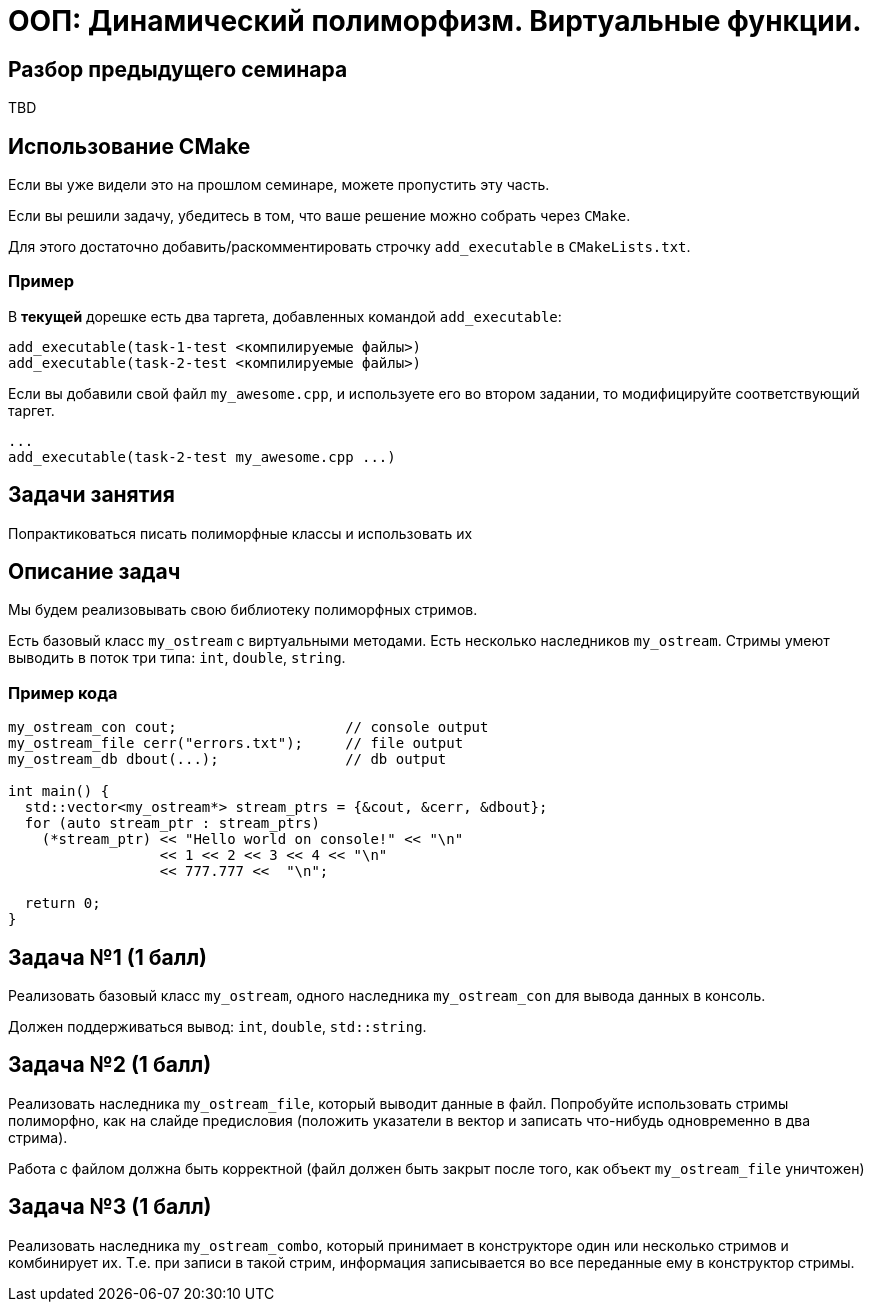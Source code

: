 = ООП: Динамический полиморфизм. Виртуальные функции.
:source-highlighter: highlightjs

== Разбор предыдущего семинара

TBD

== Использование CMake

Если вы уже видели это на прошлом семинаре, можете пропустить эту часть.

ifdef::backend-revealjs[=== !]

Если вы решили задачу, убедитесь в том, что ваше решение можно собрать через `CMake`.

Для этого достаточно добавить/раскомментировать строчку `add_executable` в `CMakeLists.txt`.

=== Пример

В *текущей* дорешке есть два таргета, добавленных командой `add_executable`:

[source,cmake]
----
add_executable(task-1-test <компилируемые файлы>)
add_executable(task-2-test <компилируемые файлы>)
----

ifdef::backend-revealjs[=== !]

Если вы добавили свой файл `my_awesome.cpp`, и используете его во втором задании,
то модифицируйте соответствующий таргет.

[source,cmake]
----
...
add_executable(task-2-test my_awesome.cpp ...)
----


== Задачи занятия

Попрактиковаться писать полиморфные классы и использовать их

== Описание задач

Мы будем реализовывать свою библиотеку полиморфных стримов.

ifdef::backend-revealjs[=== !]

Есть базовый класс `my_ostream` с виртуальными методами. 
Есть несколько наследников `my_ostream`.
Стримы умеют выводить в поток три типа: `int`, `double`, `string`.

=== Пример кода 

[source,cpp]
----
my_ostream_con cout;                    // console output
my_ostream_file cerr("errors.txt");     // file output
my_ostream_db dbout(...);               // db output 

int main() {
  std::vector<my_ostream*> stream_ptrs = {&cout, &cerr, &dbout};
  for (auto stream_ptr : stream_ptrs)
    (*stream_ptr) << "Hello world on console!" << "\n"
                  << 1 << 2 << 3 << 4 << "\n"
                  << 777.777 <<  "\n";
  
  return 0;
}
----

== Задача №1 (1 балл)

Реализовать базовый класс `my_ostream`, одного наследника `my_ostream_con` для вывода данных в консоль.

Должен поддерживаться вывод: `int`, `double`, `std::string`.


== Задача №2 (1 балл)

Реализовать наследника `my_ostream_file`, который выводит данные в файл. Попробуйте использовать стримы полиморфно, как на слайде предисловия (положить указатели в вектор и записать что-нибудь одновременно в два стрима).

Работа с файлом должна быть корректной (файл должен быть закрыт после того, как объект `my_ostream_file` уничтожен)

== Задача №3 (1 балл)

Реализовать наследника `my_ostream_combo`, который принимает в конструкторе один или несколько стримов и комбинирует их. Т.е. при записи в такой стрим, информация записывается во все переданные ему в конструктор стримы.

